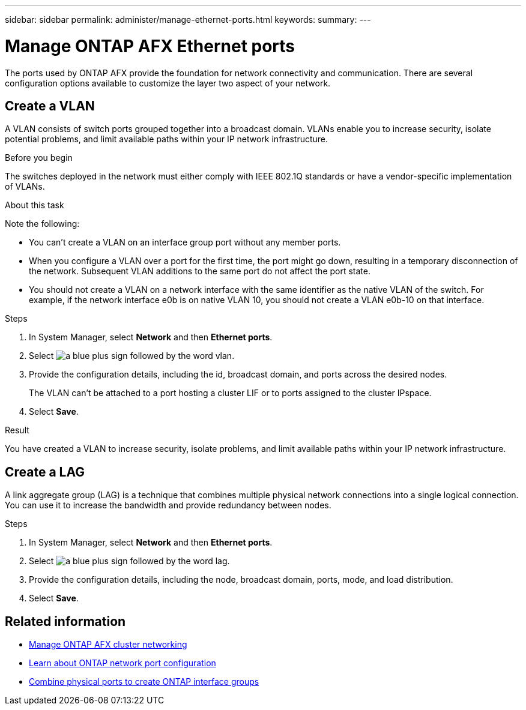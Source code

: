 ---
sidebar: sidebar
permalink: administer/manage-ethernet-ports.html
keywords: 
summary: 
---

= Manage ONTAP AFX Ethernet ports
:icons: font
:imagesdir: ../media/

[.lead]
The ports used by ONTAP AFX provide the foundation for network connectivity and communication. There are several configuration options available to customize the layer two aspect of your network.

== Create a VLAN

A VLAN consists of switch ports grouped together into a broadcast domain.  VLANs enable you to increase security, isolate potential problems, and limit available paths within your IP network infrastructure.

.Before you begin

The switches deployed in the network must either comply with IEEE 802.1Q standards or have a vendor-specific implementation of VLANs.

.About this task

Note the following:

* You can't create a VLAN on an interface group port without any member ports.
//* A VLAN can’t be created on an interface group port that contains no member ports.
* When you configure a VLAN over a port for the first time, the port might go down, resulting in a temporary disconnection of the network. Subsequent VLAN additions to the same port do not affect the port state.
* You should not create a VLAN on a network interface with the same identifier as the native VLAN of the switch. For example, if the network interface e0b is on native VLAN 10, you should not create a VLAN e0b-10 on that interface.

.Steps

. In System Manager, select *Network* and then *Ethernet ports*.
. Select image:icon_vlan.png[a blue plus sign followed by the word vlan].
. Provide the configuration details, including the id, broadcast domain, and ports across the desired nodes.
+
The VLAN can’t be attached to a port hosting a cluster LIF or to ports assigned to the cluster IPspace.
. Select *Save*.

.Result

You have created a VLAN to increase security, isolate problems, and limit available paths within your IP network infrastructure.

== Create a LAG

A link aggregate group (LAG) is a technique that combines multiple physical network connections into a single logical connection. You can use it to increase the bandwidth and provide redundancy between nodes.

.Steps

. In System Manager, select *Network* and then *Ethernet ports*.
. Select image:icon_vlan.png[a blue plus sign followed by the word lag].
. Provide the configuration details, including the node, broadcast domain, ports, mode, and load distribution.
. Select *Save*.

== Related information

* link:../administer/manage-cluster-networking.html[Manage ONTAP AFX cluster networking]

* https://docs.netapp.com/us-en/ontap/networking/configure_network_ports_cluster_administrators_only_overview.html[Learn about ONTAP network port configuration^]

* https://docs.netapp.com/us-en/ontap/networking/combine_physical_ports_to_create_interface_groups.html[Combine physical ports to create ONTAP interface groups^]
